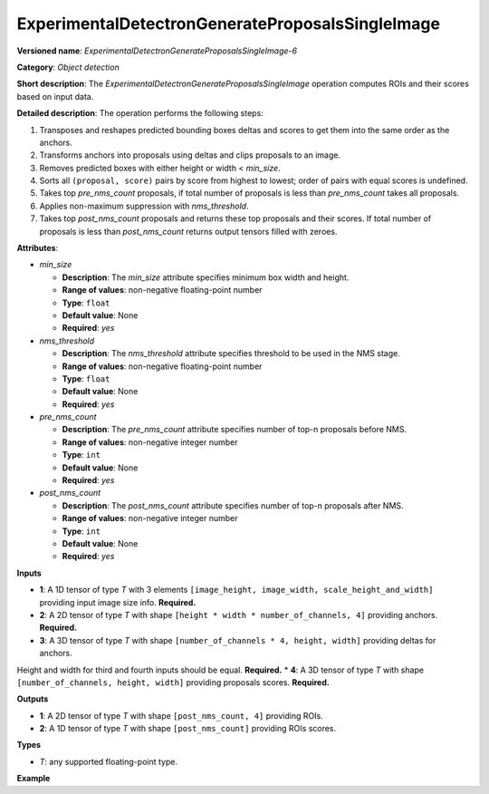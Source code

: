 .. {#openvino_docs_ops_detection_ExperimentalDetectronGenerateProposalsSingleImage_6}

ExperimentalDetectronGenerateProposalsSingleImage
=================================================


.. meta::
  :description: Learn about ExperimentalDetectronGenerateProposalsSingleImage-6 - 
                an object detection operation, which can be performed on four 
                required input tensors.

**Versioned name**: *ExperimentalDetectronGenerateProposalsSingleImage-6*

**Category**: *Object detection*

**Short description**: The *ExperimentalDetectronGenerateProposalsSingleImage* operation computes ROIs and their scores based on input data.

**Detailed description**: The operation performs the following steps:

1. Transposes and reshapes predicted bounding boxes deltas and scores to get them into the same order as the anchors.
2. Transforms anchors into proposals using deltas and clips proposals to an image.
3. Removes predicted boxes with either height or width < *min_size*.
4. Sorts all ``(proposal, score)`` pairs by score from highest to lowest; order of pairs with equal scores is undefined.
5. Takes top *pre_nms_count* proposals, if total number of proposals is less than *pre_nms_count* takes all proposals.
6. Applies non-maximum suppression with *nms_threshold*.
7. Takes top *post_nms_count* proposals and returns these top proposals and their scores. If total number of proposals is less than *post_nms_count* returns output tensors filled with zeroes.

**Attributes**:

* *min_size*

  * **Description**: The *min_size* attribute specifies minimum box width and height.
  * **Range of values**: non-negative floating-point number
  * **Type**: ``float``
  * **Default value**: None
  * **Required**: *yes*

* *nms_threshold*

  * **Description**: The *nms_threshold* attribute specifies threshold to be used in the NMS stage.
  * **Range of values**: non-negative floating-point number
  * **Type**: ``float``
  * **Default value**: None
  * **Required**: *yes*

* *pre_nms_count*

  * **Description**: The *pre_nms_count* attribute specifies number of top-n proposals before NMS.
  * **Range of values**: non-negative integer number
  * **Type**: ``int``
  * **Default value**: None
  * **Required**: *yes*

* *post_nms_count*

  * **Description**: The *post_nms_count* attribute specifies number of top-n proposals after NMS.
  * **Range of values**: non-negative integer number
  * **Type**: ``int``
  * **Default value**: None
  * **Required**: *yes*

**Inputs**

* **1**: A 1D tensor of type *T* with 3 elements ``[image_height, image_width, scale_height_and_width]`` providing input image size info. **Required.**
* **2**: A 2D tensor of type *T* with shape ``[height * width * number_of_channels, 4]`` providing anchors. **Required.**
* **3**: A 3D tensor of type *T* with shape ``[number_of_channels * 4, height, width]`` providing deltas for anchors.
Height and width for third and fourth inputs should be equal. **Required.**
* **4**: A 3D tensor of type *T* with shape ``[number_of_channels, height, width]`` providing proposals scores. **Required.**

**Outputs**

* **1**: A 2D tensor of type *T* with shape ``[post_nms_count, 4]`` providing ROIs.
* **2**: A 1D tensor of type *T* with shape ``[post_nms_count]`` providing ROIs scores.

**Types**

* *T*: any supported floating-point type.

**Example**

.. code-block:: xml
   :force:
   
   <layer ... type="ExperimentalDetectronGenerateProposalsSingleImage" version="opset6">
       <data min_size="0.0" nms_threshold="0.699999988079071" post_nms_count="1000" pre_nms_count="1000"/>
       <input>
           <port id="0">
               <dim>3</dim>
           </port>
           <port id="1">
               <dim>12600</dim>
               <dim>4</dim>
           </port>
           <port id="2">
               <dim>12</dim>
               <dim>50</dim>
               <dim>84</dim>
           </port>
           <port id="3">
               <dim>3</dim>
               <dim>50</dim>
               <dim>84</dim>
           </port>
       </input>
       <output>
           <port id="4" precision="FP32">
               <dim>1000</dim>
               <dim>4</dim>
           </port>
           <port id="5" precision="FP32">
               <dim>1000</dim>
           </port>
       </output>
   </layer>


